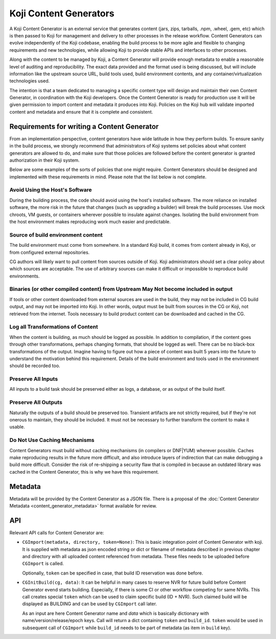 =======================
Koji Content Generators
=======================

A Koji Content Generator is an external service that generates content
(jars, zips, tarballs, .npm, .wheel, .gem, etc) which is then passed to
Koji for management and delivery to other processes in the release
workflow. Content Generators can evolve independently of the Koji
codebase, enabling the build process to be more agile and flexible to
changing requirements and new technologies, while allowing Koji to
provide stable APIs and interfaces to other processes.

Along with the content to be managed by Koji, a Content Generator will
provide enough metadata to enable a reasonable level of auditing and
reproducibility. The exact data provided and the format used is being
discussed, but will include information like the upstream source URL,
build tools used, build environment contents, and any
container/virtualization technologies used.

The intention is that a team dedicated to managing a specific content
type will design and maintain their own Content Generator, in
coordination with the Koji developers. Once the Content Generator is
ready for production use it will be given permission to import content
and metadata it produces into Koji. Policies on the Koji hub will
validate imported content and metadata and ensure that it is complete
and consistent.

Requirements for writing a Content Generator
============================================

From an implementation perspective, content generators have wide
latitude in how they perform builds. To ensure sanity in the build
process, we strongly recommend that administrators of Koji systems set
policies about what content generators are allowed to do, and make sure
that those policies are followed before the content generator is granted
authorization in their Koji system.

Below are some examples of the sorts of policies that one might require.
Content Generators should be designed and implemented with these
requirements in mind. Please note that the list below is not complete.

Avoid Using the Host's Software
-------------------------------

During the building process, the code should avoid using the host's
installed software. The more reliance on installed software, the more
risk in the future that changes (such as upgrading a builder) will break
the build processes. Use mock chroots, VM guests, or containers wherever
possible to insulate against changes. Isolating the build environment
from the host environment makes reproducing work much easier and
predictable.

Source of build environment content
-----------------------------------

The build environment must come from somewhere. In a standard Koji
build, it comes from content already in Koji, or from configured
external repositories.

CG authors will likely want to pull content from sources outside of
Koji. Koji administrators should set a clear policy about which sources
are acceptable. The use of arbitrary sources can make it difficult or
impossible to reproduce build environments.

Binaries (or other compiled content) from Upstream May Not become included in output
------------------------------------------------------------------------------------

If tools or other content downloaded from external sources are used in
the build, they may not be included in CG build output, and may not be
imported into Koji. In other words, output must be built from sources in
the CG or Koji, not retrieved from the internet. Tools necessary to
build product content can be downloaded and cached in the CG.

Log all Transformations of Content
----------------------------------

When the content is building, as much should be logged as possible. In
addition to compilation, if the content goes through other
transformations, perhaps changing formats, that should be logged as
well. There can be no black-box transformations of the output. Imagine
having to figure out how a piece of content was built 5 years into the
future to understand the motivation behind this requirement. Details of
the build environment and tools used in the environment should be
recorded too.

Preserve All Inputs
-------------------

All inputs to a build task should be preserved either as logs, a
database, or as output of the build itself.

Preserve All Outputs
--------------------

Naturally the outputs of a build should be preserved too. Transient
artifacts are not strictly required, but if they're not onerous to
maintain, they should be included. It must not be necessary to further
transform the content to make it usable.

Do Not Use Caching Mechanisms
-----------------------------

Content Generators must build without caching mechanisms (in compilers
or DNF\ \|\ YUM) wherever possible. Caches make
reproducing results in the future more difficult, and also introduce
layers of indirection that can make debugging a build more difficult.
Consider the risk of re-shipping a security flaw that is compiled in
because an outdated library was cached in the Content Generator, this is
why we have this requirement.

Metadata
========

Metadata will be provided by the Content Generator as a JSON file. There
is a proposal of the :doc:`Content Generator
Metadata <content_generator_metadata>` format available for review.

.. _cg_api:

API
===

Relevant API calls for Content Generator are:

- ``CGImport(metadata, directory, token=None)``: This is basic integration point
  of Content Generator with koji. It is supplied with metadata as json encoded
  string or dict or filename of metadata described in previous chapter and
  directory with all uploaded content referenced from metadata. These files
  needs to be uploaded before ``CGImport`` is called.

  Optionally, ``token`` can be specified in case, that build ID reservation was
  done before.

- ``CGInitBuild(cg, data)``: It can be helpful in many cases to reserve NVR for
  future build before Content Generator evend starts building.  Especially, if
  there is some CI or other workflow competing for same NVRs.  This call creates
  special ``token`` which can be used to claim specific build (ID + NVR). Such
  claimed build will be displayed as BUILDING and can be used by ``CGImport``
  call later.

  As an input are here Content Generator name and `data` which is basically
  dictionary with name/version/release/epoch keys. Call will return a dict
  containing ``token`` and ``build_id``. ``token`` would be used in subsequent
  call of ``CGImport`` while ``build_id`` needs to be part of metadata (as item
  in ``build`` key).
